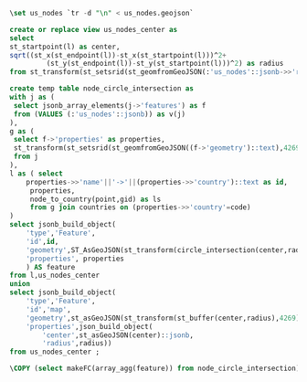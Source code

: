 #+header: :engine postgresql
#+header: :database social_graph
#+BEGIN_SRC sql
	\set us_nodes `tr -d "\n" < us_nodes.geojson`

	create or replace view us_nodes_center as
	select
	st_startpoint(l) as center,
	sqrt((st_x(st_endpoint(l))-st_x(st_startpoint(l)))^2+
			 (st_y(st_endpoint(l))-st_y(st_startpoint(l)))^2) as radius
	from st_transform(st_setsrid(st_geomfromGeoJSON(:'us_nodes'::jsonb->>'radius'),4269),3785) as r(l);

	create temp table node_circle_intersection as
	with j as (
	 select jsonb_array_elements(j->'features') as f
	 from (VALUES (:'us_nodes'::jsonb)) as v(j)
	),
	g as (
	 select f->'properties' as properties,
	 st_transform(st_setsrid(st_geomfromGeoJSON((f->'geometry')::text),4269),3785) as point
	 from j
	),
	l as ( select
		properties->>'name'||'->'||(properties->>'country')::text as id,
		 properties,
		 node_to_country(point,gid) as ls
		 from g join countries on (properties->>'country'=code)
	)
	select jsonb_build_object(
		'type','Feature',
		'id',id,
		'geometry',ST_AsGeoJSON(st_transform(circle_intersection(center,radius,ls,0),4269))::jsonb,
		'properties', properties
		) AS feature
	from l,us_nodes_center
	union
	select jsonb_build_object(
		'type','Feature',
		'id','map',
		'geometry',st_asGeoJSON(st_transform(st_buffer(center,radius),4269))::jsonb,
		'properties',json_build_object(
			'center',st_asGeoJSON(center)::jsonb,
			'radius',radius))
	from us_nodes_center ;

	\COPY (select makeFC(array_agg(feature)) from node_circle_intersection) to node_circle_intersection.geojson;

#+END_SRC

#+RESULTS:
| CREATE VIEW |
|-------------|
| SELECT 4    |
| COPY 1      |
